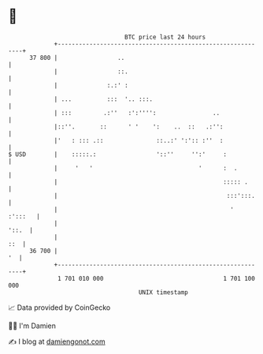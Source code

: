 * 👋

#+begin_example
                                    BTC price last 24 hours                    
                +------------------------------------------------------------+ 
         37 800 |                 ..                                         | 
                |                 ::.                                        | 
                |              :.:' :                                        | 
                | ...          :::  '.. :::.                                 | 
                | :::         .:''   :':'''':                ..              | 
                |::''.       ::      ' '    ':    ..  ::   .:'':             | 
                |'   : ::: .::               ::..:' ':':: :''  :             | 
   $ USD        |    :::::.:                 '::''     '':'     :            | 
                |     '   '                              '      :  .         | 
                |                                               ::::: .      | 
                |                                                :::':::.    | 
                |                                                 '  :':::   | 
                |                                                      '::.  | 
                |                                                        ::  | 
         36 700 |                                                         '  | 
                +------------------------------------------------------------+ 
                 1 701 010 000                                  1 701 100 000  
                                        UNIX timestamp                         
#+end_example
📈 Data provided by CoinGecko

🧑‍💻 I'm Damien

✍️ I blog at [[https://www.damiengonot.com][damiengonot.com]]
